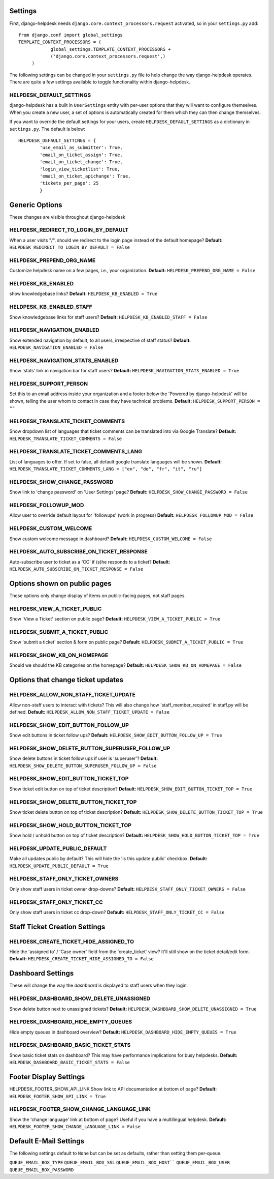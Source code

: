 Settings
========

First, django-helpdesk needs  ``django.core.context_processors.request`` activated, so in your ``settings.py`` add::

    from django.conf import global_settings
    TEMPLATE_CONTEXT_PROCESSORS = (
                global_settings.TEMPLATE_CONTEXT_PROCESSORS +
                ('django.core.context_processors.request',)
         )

The following settings can be changed in your ``settings.py`` file to help change the way django-helpdesk operates. There are quite a few settings available to toggle functionality within django-helpdesk.

HELPDESK_DEFAULT_SETTINGS
-------------------------

django-helpdesk has a built in ``UserSettings`` entity with per-user options that they will want to configure themselves. When you create a new user, a set of options is automatically created for them which they can then change themselves.

If you want to override the default settings for your users, create ``HELPDESK_DEFAULT_SETTINGS`` as a dictionary in ``settings.py``. The default is below::

    HELPDESK_DEFAULT_SETTINGS = {
            'use_email_as_submitter': True,
            'email_on_ticket_assign': True,
            'email_on_ticket_change': True,
            'login_view_ticketlist': True,
            'email_on_ticket_apichange': True,
            'tickets_per_page': 25
            }


Generic Options
===============
These changes are visible throughout django-helpdesk

HELPDESK_REDIRECT_TO_LOGIN_BY_DEFAULT
-------------------------------------
When a user visits "/", should we redirect to the login page instead of the default homepage?
**Default:** ``HELPDESK_REDIRECT_TO_LOGIN_BY_DEFAULT = False``

HELPDESK_PREPEND_ORG_NAME
-------------------------
Customize helpdesk name on a few pages, i.e., your organization.
**Default:** ``HELPDESK_PREPEND_ORG_NAME = False``

HELPDESK_KB_ENABLED
-------------------
show knowledgebase links?
**Default:** ``HELPDESK_KB_ENABLED = True``

HELDPESK_KB_ENABLED_STAFF
-------------------------
Show knowledgebase links for staff users?
**Default:** ``HELPDESK_KB_ENABLED_STAFF = False``

HELPDESK_NAVIGATION_ENABLED
---------------------------
Show extended navigation by default, to all users, irrespective of staff status?
**Default:** ``HELPDESK_NAVIGATION_ENABLED = False``

HELPDESK_NAVIGATION_STATS_ENABLED
---------------------------------
Show 'stats' link in navigation bar for staff users?
**Default:** ``HELPDESK_NAVIGATION_STATS_ENABLED = True``

HELPDESK_SUPPORT_PERSON
-----------------------
Set this to an email address inside your organization and a footer below
the 'Powered by django-helpdesk' will be shown, telling the user whom to contact
in case they have technical problems.
**Default:** ``HELPDESK_SUPPORT_PERSON = ""``

HELPDESK_TRANSLATE_TICKET_COMMENTS
----------------------------------
Show dropdown list of languages that ticket comments can be translated into via Google Translate?
**Default:** ``HELPDESK_TRANSLATE_TICKET_COMMENTS = False``

HELPDESK_TRANSLATE_TICKET_COMMENTS_LANG
---------------------------------------
List of languages to offer. If set to false, all default google translate languages will be shown.
**Default:** ``HELPDESK_TRANSLATE_TICKET_COMMENTS_LANG = ["en", "de", "fr", "it", "ru"]``

HELPDESK_SHOW_CHANGE_PASSWORD
-----------------------------
Show link to 'change password' on 'User Settings' page?
**Default:** ``HELPDESK_SHOW_CHANGE_PASSWORD = False``

HELPDESK_FOLLOWUP_MOD
---------------------
Allow user to override default layout for 'followups' (work in progress)
**Default:** ``HELPDESK_FOLLOWUP_MOD = False``

HELPDESK_CUSTOM_WELCOME
-----------------------
Show custom welcome message in dashboard?
**Default:** ``HELPDESK_CUSTOM_WELCOME = False``

HELPDESK_AUTO_SUBSCRIBE_ON_TICKET_RESPONSE 
------------------------------------------
Auto-subscribe user to ticket as a 'CC' if (s)he responds to a ticket?
**Default:** ``HELPDESK_AUTO_SUBSCRIBE_ON_TICKET_RESPONSE = False``


Options shown on public pages
=============================

These options only change display of items on public-facing pages, not staff pages.

HELPDESK_VIEW_A_TICKET_PUBLIC
-----------------------------
Show 'View a Ticket' section on public page?
**Default:** ``HELPDESK_VIEW_A_TICKET_PUBLIC = True``

HELPDESK_SUBMIT_A_TICKET_PUBLIC
-------------------------------
Show 'submit a ticket' section & form on public page?
**Default:** ``HELPDESK_SUBMIT_A_TICKET_PUBLIC = True``

HELPDESK_SHOW_KB_ON_HOMEPAGE
----------------------------
Should we should the KB categories on the homepage?
**Default:** ``HELPDESK_SHOW_KB_ON_HOMEPAGE = False``


Options that change ticket updates
==================================

HELPDESK_ALLOW_NON_STAFF_TICKET_UPDATE
----------------------------
Allow non-staff users to interact with tickets? This will also change how 'staff_member_required' 
in staff.py will be defined.
**Default:** ``HELPDESK_ALLOW_NON_STAFF_TICKET_UPDATE = False``

HELPDESK_SHOW_EDIT_BUTTON_FOLLOW_UP
-----------------------------------
Show edit buttons in ticket follow ups?
**Default:** ``HELPDESK_SHOW_EDIT_BUTTON_FOLLOW_UP = True``

HELPDESK_SHOW_DELETE_BUTTON_SUPERUSER_FOLLOW_UP
-----------------------------------------------
Show delete buttons in ticket follow ups if user is 'superuser'?
**Default:** ``HELPDESK_SHOW_DELETE_BUTTON_SUPERUSER_FOLLOW_UP = False``

HELPDESK_SHOW_EDIT_BUTTON_TICKET_TOP
------------------------------------
Show ticket edit button on top of ticket description?
**Default:** ``HELPDESK_SHOW_EDIT_BUTTON_TICKET_TOP = True``

HELPDESK_SHOW_DELETE_BUTTON_TICKET_TOP
--------------------------------------
Show ticket delete button on top of ticket description?
**Default:** ``HELPDESK_SHOW_DELETE_BUTTON_TICKET_TOP = True``

HELPDESK_SHOW_HOLD_BUTTON_TICKET_TOP
------------------------------------
Show hold / unhold button on top of ticket description?
**Default:** ``HELPDESK_SHOW_HOLD_BUTTON_TICKET_TOP = True``

HELPDESK_UPDATE_PUBLIC_DEFAULT
------------------------------
Make all updates public by default? This will hide the 'is this update public' checkbox.
**Default:** ``HELPDESK_UPDATE_PUBLIC_DEFAULT = True``

HELPDESK_STAFF_ONLY_TICKET_OWNERS
---------------------------------
Only show staff users in ticket owner drop-downs?
**Default:** ``HELPDESK_STAFF_ONLY_TICKET_OWNERS = False``

HELPDESK_STAFF_ONLY_TICKET_CC
-----------------------------
Only show staff users in ticket cc drop-down?
**Default:** ``HELPDESK_STAFF_ONLY_TICKET_CC = False``


Staff Ticket Creation Settings
==============================

HELPDESK_CREATE_TICKET_HIDE_ASSIGNED_TO
---------------------------------------
Hide the 'assigned to' / 'Case owner' field from the 'create_ticket' view? It'll still show on the ticket detail/edit form.
**Default:** ``HELPDESK_CREATE_TICKET_HIDE_ASSIGNED_TO = False``


Dashboard Settings
==================

These will change the way the *dashboard* is displayed to staff users when they login.

HELPDESK_DASHBOARD_SHOW_DELETE_UNASSIGNED
-----------------------------------------
Show delete button next to unassigned tickets?
**Default:** ``HELPDESK_DASHBOARD_SHOW_DELETE_UNASSIGNED = True``

HELPDESK_DASHBOARD_HIDE_EMPTY_QUEUES
------------------------------------
Hide empty queues in dashboard overview?
**Default:** ``HELPDESK_DASHBOARD_HIDE_EMPTY_QUEUES = True``

HELPDESK_DASHBOARD_BASIC_TICKET_STATS
-------------------------------------
Show basic ticket stats on dashboard? This may have performance implications for busy helpdesks.
**Default:** ``HELPDESK_DASHBOARD_BASIC_TICKET_STATS = False``


Footer Display Settings
=======================

HELPDESK_FOOTER_SHOW_API_LINK
Show link to API documentation at bottom of page?
**Default:** ``HELPDESK_FOOTER_SHOW_API_LINK = True``

HELPDESK_FOOTER_SHOW_CHANGE_LANGUAGE_LINK
-----------------------------------------
Show the 'change language' link at bottom of page? Useful if you have a multilingual helpdesk.
**Default:** ``HELPDESK_FOOTER_SHOW_CHANGE_LANGUAGE_LINK = False``

Default E-Mail Settings
=======================

The following settings default to ``None`` but can be set as defaults, rather than setting them per-queue.

``QUEUE_EMAIL_BOX_TYPE``
``QUEUE_EMAIL_BOX_SSL``
``QUEUE_EMAIL_BOX_HOST````
``QUEUE_EMAIL_BOX_USER``
``QUEUE_EMAIL_BOX_PASSWORD``

